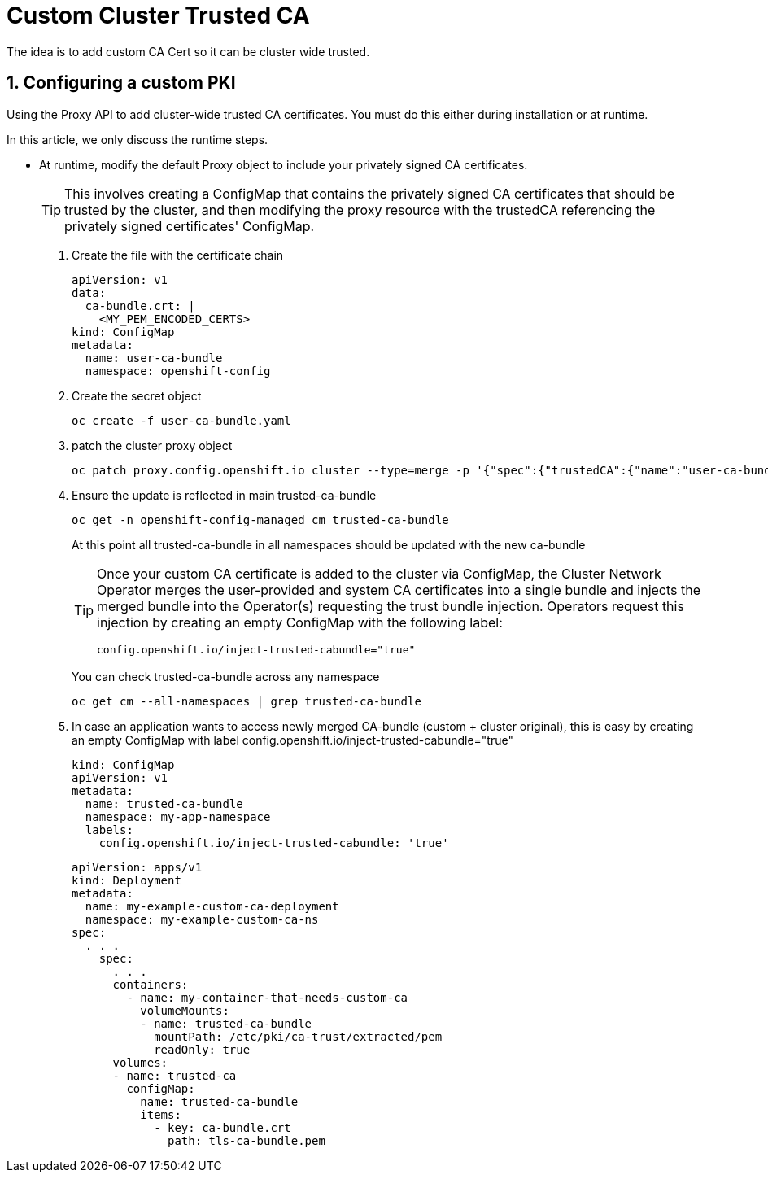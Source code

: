 = Custom Cluster Trusted CA

The idea is to add custom CA Cert so it can be cluster wide trusted.

:sectnums:

== Configuring a custom PKI
Using the Proxy API to add cluster-wide trusted CA certificates. You must do this either during installation or at runtime.

In this article, we only discuss the runtime steps.

* At runtime, modify the default Proxy object to include your privately signed CA certificates.
+
[TIP]
====
This involves creating a ConfigMap that contains the privately signed CA certificates that should be trusted by the cluster,
and then modifying the proxy resource with the trustedCA referencing the privately signed certificates' ConfigMap.
====

. Create the file with the certificate chain
+
[source,yaml]
----
apiVersion: v1
data:
  ca-bundle.crt: |
    <MY_PEM_ENCODED_CERTS>
kind: ConfigMap
metadata:
  name: user-ca-bundle
  namespace: openshift-config
----

. Create the secret object
+
[source,bash]
----
oc create -f user-ca-bundle.yaml
----
. patch the cluster proxy object
+
[source,bash]
----
oc patch proxy.config.openshift.io cluster --type=merge -p '{"spec":{"trustedCA":{"name":"user-ca-bundle"}}}'
----
. Ensure the update is reflected in main trusted-ca-bundle
+
[source,bash]
----
oc get -n openshift-config-managed cm trusted-ca-bundle
----
+
At this point all trusted-ca-bundle in all namespaces should be updated with the new ca-bundle
+
[TIP]
====
Once your custom CA certificate is added to the cluster via ConfigMap,
the Cluster Network Operator merges the user-provided and system CA certificates into a single bundle and injects
the merged bundle into the Operator(s) requesting the trust bundle injection.
Operators request this injection by creating an empty ConfigMap with the following label:
[source,yaml]
----
config.openshift.io/inject-trusted-cabundle="true"
----
====
+
You can check trusted-ca-bundle across any namespace
+
[source,bash]
----
oc get cm --all-namespaces | grep trusted-ca-bundle
----
. In case an application wants to access newly merged CA-bundle (custom + cluster original),
this is easy by creating an empty ConfigMap with label config.openshift.io/inject-trusted-cabundle="true"
+
[source,yaml]
----
kind: ConfigMap
apiVersion: v1
metadata:
  name: trusted-ca-bundle
  namespace: my-app-namespace
  labels:
    config.openshift.io/inject-trusted-cabundle: 'true'
----
+
[source,yaml]
----
apiVersion: apps/v1
kind: Deployment
metadata:
  name: my-example-custom-ca-deployment
  namespace: my-example-custom-ca-ns
spec:
  . . .
    spec:
      . . .
      containers:
        - name: my-container-that-needs-custom-ca
          volumeMounts:
          - name: trusted-ca-bundle
            mountPath: /etc/pki/ca-trust/extracted/pem
            readOnly: true
      volumes:
      - name: trusted-ca
        configMap:
          name: trusted-ca-bundle
          items:
            - key: ca-bundle.crt
              path: tls-ca-bundle.pem
----
